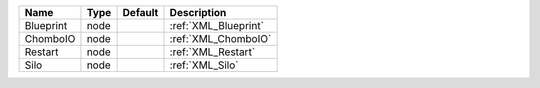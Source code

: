 

========= ==== ======= ==================== 
Name      Type Default Description          
========= ==== ======= ==================== 
Blueprint node         :ref:`XML_Blueprint` 
ChomboIO  node         :ref:`XML_ChomboIO`  
Restart   node         :ref:`XML_Restart`   
Silo      node         :ref:`XML_Silo`      
========= ==== ======= ==================== 


